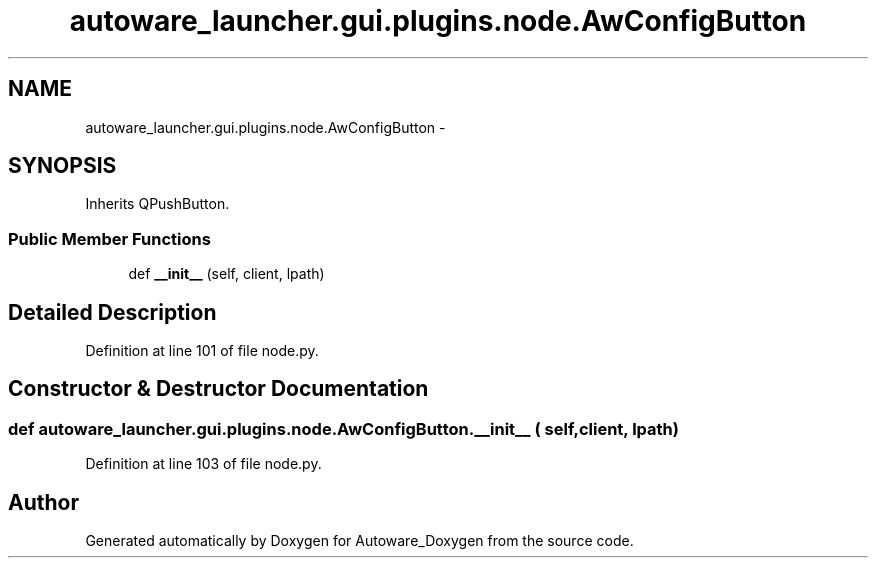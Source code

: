 .TH "autoware_launcher.gui.plugins.node.AwConfigButton" 3 "Fri May 22 2020" "Autoware_Doxygen" \" -*- nroff -*-
.ad l
.nh
.SH NAME
autoware_launcher.gui.plugins.node.AwConfigButton \- 
.SH SYNOPSIS
.br
.PP
.PP
Inherits QPushButton\&.
.SS "Public Member Functions"

.in +1c
.ti -1c
.RI "def \fB__init__\fP (self, client, lpath)"
.br
.in -1c
.SH "Detailed Description"
.PP 
Definition at line 101 of file node\&.py\&.
.SH "Constructor & Destructor Documentation"
.PP 
.SS "def autoware_launcher\&.gui\&.plugins\&.node\&.AwConfigButton\&.__init__ ( self,  client,  lpath)"

.PP
Definition at line 103 of file node\&.py\&.

.SH "Author"
.PP 
Generated automatically by Doxygen for Autoware_Doxygen from the source code\&.
